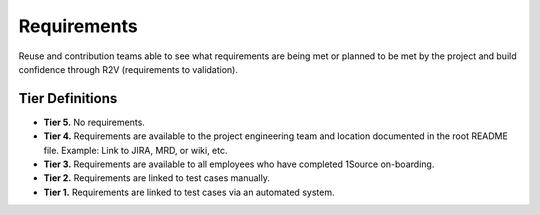 .. _requirements:

Requirements
############

Reuse and contribution teams able to see what requirements are being met or planned to be met by the project and build confidence through R2V (requirements to validation).

Tier Definitions
****************

.. tier_requirements_start:

* **Tier 5.** No requirements.
* **Tier 4.** Requirements are available to the project engineering team and location documented in the root README file. Example: Link to JIRA, MRD, or wiki, etc.
* **Tier 3.** Requirements are available to all employees who have completed 1Source on-boarding.
* **Tier 2.** Requirements are linked to test cases manually.
* **Tier 1.** Requirements are linked to test cases via an automated system.

.. tier_requirements_end:
